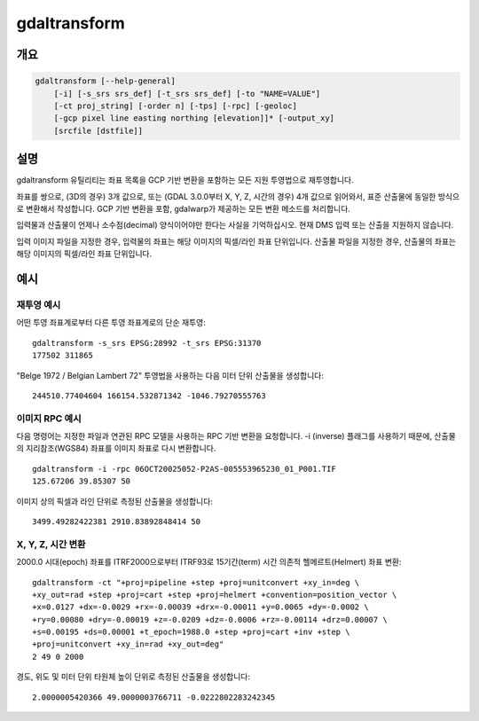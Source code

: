 .. _gdaltransform:

================================================================================
gdaltransform
================================================================================

.. only:: html

    좌표를 변환합니다.

.. Index:: gdaltransform

개요
--------

.. code-block::

    gdaltransform [--help-general]
        [-i] [-s_srs srs_def] [-t_srs srs_def] [-to "NAME=VALUE"]
        [-ct proj_string] [-order n] [-tps] [-rpc] [-geoloc]
        [-gcp pixel line easting northing [elevation]]* [-output_xy]
        [srcfile [dstfile]]

설명
-----------

gdaltransform 유틸리티는 좌표 목록을 GCP 기반 변환을 포함하는 모든 지원 투영법으로 재투영합니다.

.. program:: gdaltransform

.. option:: -s_srs <srs_def>

    소스 공간 좌표계를 설정합니다. OGRSpatialReference.SetFromUserInput() 호출이 지원하는 모든 좌표계를 전송(pass)할 수 있습니다. 이 모든 좌표계는 EPSG PCS와 GCS들(예: EPSG:4296), (앞에서 보인대로의) PROJ.4 선언문, 또는 WKT를 담고 있는 .prj 파일의 이름을 포함합니다.

.. option:: -t_srs <srs_def>

    대상 공간 좌표계를 설정합니다. OGRSpatialReference.SetFromUserInput() 호출이 지원하는 모든 좌표계를 전송(pass)할 수 있습니다. 이 모든 좌표계는 EPSG PCS와 GCS들(예: EPSG:4296), (앞에서 보인대로의) PROJ.4 선언문, 또는 WKT를 담고 있는 .prj 파일의 이름을 포함합니다.

.. option:: -ct <string>

    PROJ 문자열(한 단계 작업 또는 +proj=pipeline으로 시작하는 여러 단계 작업 문자열)로, CoordinateOperation을 설명하는 WKT2 문자열, 또는 소스로부터 대상 좌표계로의 기본 변환을 무시하는 urn:ogc:def:coordinateOperation:EPSG::XXXX URN입니다. 소스 및 대상 좌표계의 축 순서를 고려해야만 합니다.

    .. versionadded:: 3.0

.. option:: -to NAME=VALUE

    :cpp:func:`GDALCreateGenImgProjTransformer2` 에 전송하기에 적합한 변환기(transformer) 옵션을 설정합니다.

.. option:: -order <n>

    왜곡 작업에 쓰이는 다항(polynomial)의 순서(1에서 3까지)입니다. 기본값은 GCP 개수를 기반으로 하는 다항 순서를 선택하는 것입니다.

.. option:: -tps

    사용할 수 있는 GCP를 기반으로 박막 스플라인(thin plate spline) 변환기를 강제로 사용시킵니다.

.. option:: -rpc

    RPC를 강제로 사용시킵니다.

.. option:: -geoloc

    지리위치 배열(Geolocation Array)를 강제로 사용시킵니다.

.. option:: -i

    역변환(Inverse transformation): 대상으로부터 소스로.

.. option:: -gcp <pixel> <line> <easting> <northing> [<elevation>]

    변환 작업에 쓰일 GCP를 지정합니다. (일반적으로 3개 이상이 필요합니다.)

.. option:: -output_xy

    산출물을 "x y z" 대신 "x y"로 제한합니다.

.. option:: <srcfile>

    소스 또는 GCP의 투영법 정의를 가진 파일입니다. 지정하지 않는 경우, 명령줄 :option:`-s_srs` 또는 :option:`-gcp` 파라미터로부터 소스 투영법을 읽어옵니다.

.. option:: <dstfile>

    대상 투영법 정의를 가진 파일입니다.

좌표를 쌍으로, (3D의 경우) 3개 값으로, 또는 (GDAL 3.0.0부터 X, Y, Z, 시간의 경우) 4개 값으로 읽어와서, 표준 산출물에 동일한 방식으로 변환해서 작성합니다. GCP 기반 변환을 포함, gdalwarp가 제공하는 모든 변환 메소드를 처리합니다.

입력물과 산출물이 언제나 소수점(decimal) 양식이어야만 한다는 사실을 기억하십시오. 현재 DMS 입력 또는 산출을 지원하지 않습니다.

입력 이미지 파일을 지정한 경우, 입력물의 좌표는 해당 이미지의 픽셀/라인 좌표 단위입니다. 산출물 파일을 지정한 경우, 산출물의 좌표는 해당 이미지의 픽셀/라인 좌표 단위입니다.

예시
--------

재투영 예시
++++++++++++++++++++

어떤 투영 좌표계로부터 다른 투영 좌표계로의 단순 재투영:

::

    gdaltransform -s_srs EPSG:28992 -t_srs EPSG:31370
    177502 311865

"Belge 1972 / Belgian Lambert 72" 투영법을 사용하는 다음 미터 단위 산출물을 생성합니다:

::

    244510.77404604 166154.532871342 -1046.79270555763

이미지 RPC 예시
+++++++++++++++++

다음 명령어는 지정한 파일과 연관된 RPC 모델을 사용하는 RPC 기반 변환을 요청합니다. -i (inverse) 플래그를 사용하기 때문에, 산출물의 지리참조(WGS84) 좌표를 이미지 좌표로 다시 변환합니다.


::

    gdaltransform -i -rpc 06OCT20025052-P2AS-005553965230_01_P001.TIF
    125.67206 39.85307 50

이미지 상의 픽셀과 라인 단위로 측정된 산출물을 생성합니다:

::

    3499.49282422381 2910.83892848414 50

X, Y, Z, 시간 변환
++++++++++++++++++++

2000.0 시대(epoch) 좌표를 ITRF2000으로부터 ITRF93로 15기간(term) 시간 의존적 헬메르트(Helmert) 좌표 변환:

::

    gdaltransform -ct "+proj=pipeline +step +proj=unitconvert +xy_in=deg \
    +xy_out=rad +step +proj=cart +step +proj=helmert +convention=position_vector \
    +x=0.0127 +dx=-0.0029 +rx=-0.00039 +drx=-0.00011 +y=0.0065 +dy=-0.0002 \
    +ry=0.00080 +dry=-0.00019 +z=-0.0209 +dz=-0.0006 +rz=-0.00114 +drz=0.00007 \
    +s=0.00195 +ds=0.00001 +t_epoch=1988.0 +step +proj=cart +inv +step \
    +proj=unitconvert +xy_in=rad +xy_out=deg"
    2 49 0 2000

경도, 위도 및 미터 단위 타원체 높이 단위로 측정된 산출물을 생성합니다:

::

    2.0000005420366 49.0000003766711 -0.0222802283242345
